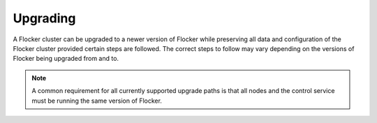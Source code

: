 .. _upgrading:

=========
Upgrading
=========

A Flocker cluster can be upgraded to a newer version of Flocker while preserving all data and configuration of the Flocker cluster provided certain steps are followed.
The correct steps to follow may vary depending on the versions of Flocker being upgraded from and to.

.. note:: A common requirement for all currently supported upgrade paths is that all nodes and the control service must be running the same version of Flocker.

.. tabs::

   Flocker v1.0.2
   --------------

   Recommended steps:
   #. Stop the agent services on all nodes, and then stop control service.
   #. Install Flocker v1.0.2 on all nodes in the Flocker cluster.
   #. If you are running on CentOS, run ``systemctl restart rsyslog`` on all machines running Flocker services.
   #. Restart the Docker service.
   #. Restart the control service.
   #. Restart the agent services on all nodes.

   Note that once you have done this applications you have previously configured to always restart will not be restarted.
   You will need to remove and re-add them every time they exit or you reboot.
   This feature was broken in previous releases and so has been temporarily disabled in this release.

   Flocker v1.0.1
   --------------

   Recommended steps:
   #. Stop the agent services on all nodes, and then stop control service.
   #. Install Flocker v1.0.1 on all nodes in the Flocker cluster.
   #. Restart the control service.
   #. If you are using the EBS storage backend, reboot each of the agent nodes.
   #. If you have not configured the Flocker agents to start automatically on boot, restart the agent services on all nodes.

   Details
   ^^^^^^^

   The upgrade to Flocker v1.0.1 involves changing the way the EBS storage backend maps volumes to devices: in version 1.0.0, there were occasional errors in this mapping.
   As a result, some devices may have been mounted in the wrong location.
   The easiest way to fix this problem is to restart the agent nodes with Flocker v1.0.1 installed.

   Other storage backends do not require a restart as they were unaffected by this bug.

   Flocker v1.0.0
   --------------

   There are no supported upgrade paths from versions of Flocker older than v1.0.0.

